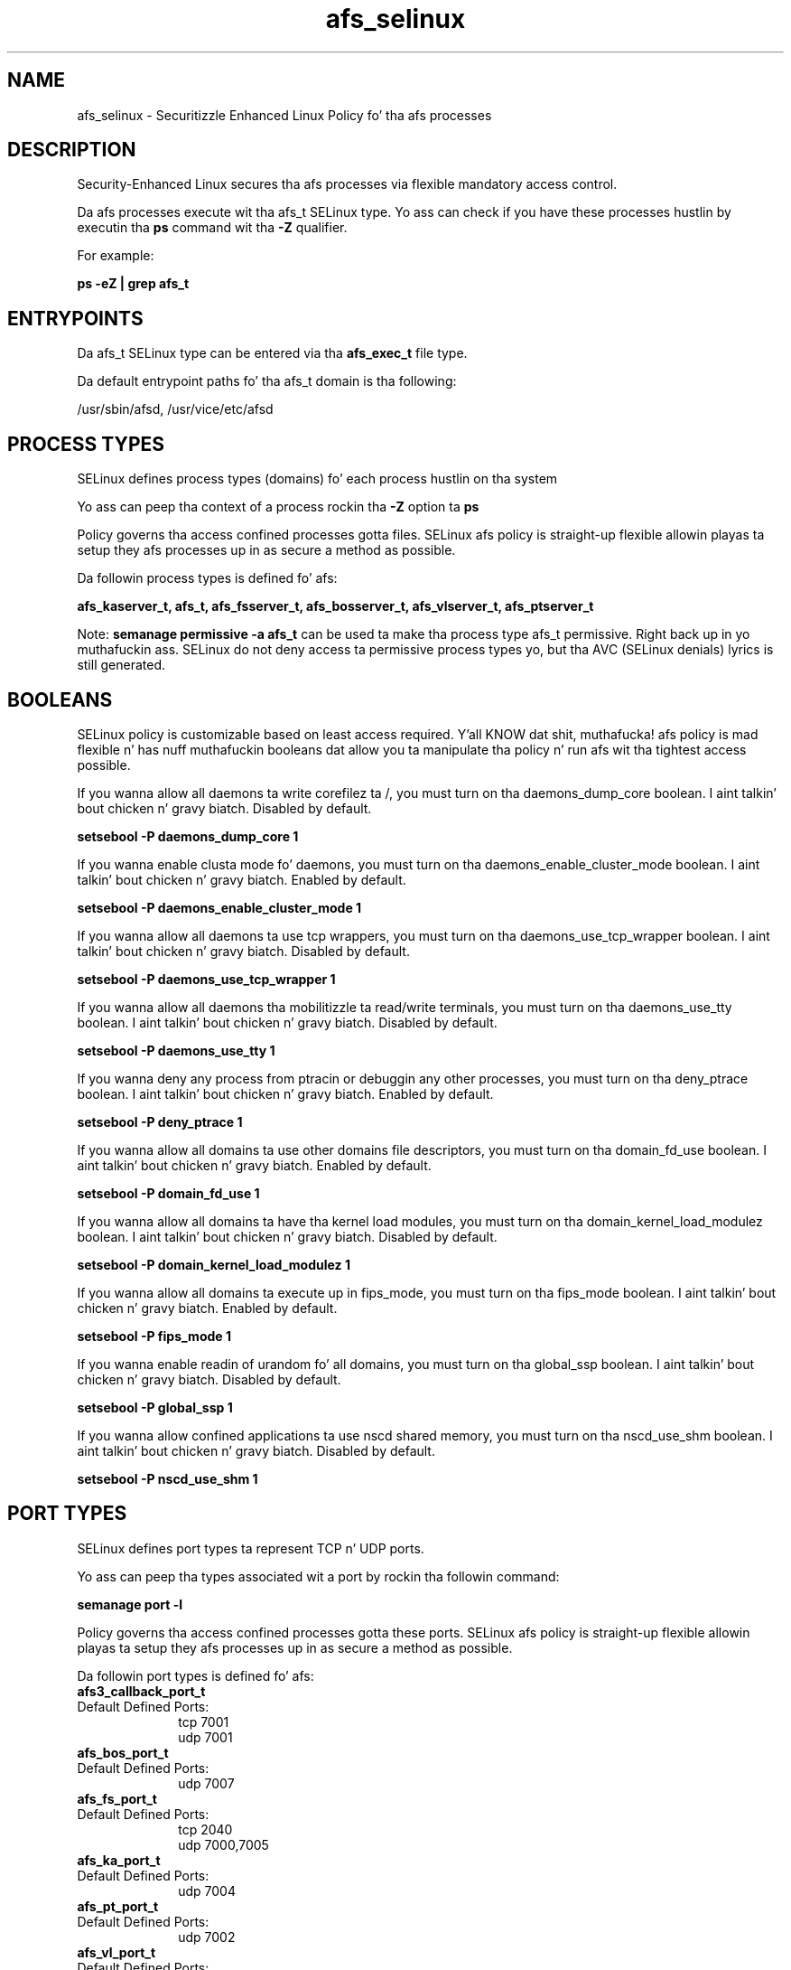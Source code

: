 .TH  "afs_selinux"  "8"  "14-12-02" "afs" "SELinux Policy afs"
.SH "NAME"
afs_selinux \- Securitizzle Enhanced Linux Policy fo' tha afs processes
.SH "DESCRIPTION"

Security-Enhanced Linux secures tha afs processes via flexible mandatory access control.

Da afs processes execute wit tha afs_t SELinux type. Yo ass can check if you have these processes hustlin by executin tha \fBps\fP command wit tha \fB\-Z\fP qualifier.

For example:

.B ps -eZ | grep afs_t


.SH "ENTRYPOINTS"

Da afs_t SELinux type can be entered via tha \fBafs_exec_t\fP file type.

Da default entrypoint paths fo' tha afs_t domain is tha following:

/usr/sbin/afsd, /usr/vice/etc/afsd
.SH PROCESS TYPES
SELinux defines process types (domains) fo' each process hustlin on tha system
.PP
Yo ass can peep tha context of a process rockin tha \fB\-Z\fP option ta \fBps\bP
.PP
Policy governs tha access confined processes gotta files.
SELinux afs policy is straight-up flexible allowin playas ta setup they afs processes up in as secure a method as possible.
.PP
Da followin process types is defined fo' afs:

.EX
.B afs_kaserver_t, afs_t, afs_fsserver_t, afs_bosserver_t, afs_vlserver_t, afs_ptserver_t
.EE
.PP
Note:
.B semanage permissive -a afs_t
can be used ta make tha process type afs_t permissive. Right back up in yo muthafuckin ass. SELinux do not deny access ta permissive process types yo, but tha AVC (SELinux denials) lyrics is still generated.

.SH BOOLEANS
SELinux policy is customizable based on least access required. Y'all KNOW dat shit, muthafucka!  afs policy is mad flexible n' has nuff muthafuckin booleans dat allow you ta manipulate tha policy n' run afs wit tha tightest access possible.


.PP
If you wanna allow all daemons ta write corefilez ta /, you must turn on tha daemons_dump_core boolean. I aint talkin' bout chicken n' gravy biatch. Disabled by default.

.EX
.B setsebool -P daemons_dump_core 1

.EE

.PP
If you wanna enable clusta mode fo' daemons, you must turn on tha daemons_enable_cluster_mode boolean. I aint talkin' bout chicken n' gravy biatch. Enabled by default.

.EX
.B setsebool -P daemons_enable_cluster_mode 1

.EE

.PP
If you wanna allow all daemons ta use tcp wrappers, you must turn on tha daemons_use_tcp_wrapper boolean. I aint talkin' bout chicken n' gravy biatch. Disabled by default.

.EX
.B setsebool -P daemons_use_tcp_wrapper 1

.EE

.PP
If you wanna allow all daemons tha mobilitizzle ta read/write terminals, you must turn on tha daemons_use_tty boolean. I aint talkin' bout chicken n' gravy biatch. Disabled by default.

.EX
.B setsebool -P daemons_use_tty 1

.EE

.PP
If you wanna deny any process from ptracin or debuggin any other processes, you must turn on tha deny_ptrace boolean. I aint talkin' bout chicken n' gravy biatch. Enabled by default.

.EX
.B setsebool -P deny_ptrace 1

.EE

.PP
If you wanna allow all domains ta use other domains file descriptors, you must turn on tha domain_fd_use boolean. I aint talkin' bout chicken n' gravy biatch. Enabled by default.

.EX
.B setsebool -P domain_fd_use 1

.EE

.PP
If you wanna allow all domains ta have tha kernel load modules, you must turn on tha domain_kernel_load_modulez boolean. I aint talkin' bout chicken n' gravy biatch. Disabled by default.

.EX
.B setsebool -P domain_kernel_load_modulez 1

.EE

.PP
If you wanna allow all domains ta execute up in fips_mode, you must turn on tha fips_mode boolean. I aint talkin' bout chicken n' gravy biatch. Enabled by default.

.EX
.B setsebool -P fips_mode 1

.EE

.PP
If you wanna enable readin of urandom fo' all domains, you must turn on tha global_ssp boolean. I aint talkin' bout chicken n' gravy biatch. Disabled by default.

.EX
.B setsebool -P global_ssp 1

.EE

.PP
If you wanna allow confined applications ta use nscd shared memory, you must turn on tha nscd_use_shm boolean. I aint talkin' bout chicken n' gravy biatch. Disabled by default.

.EX
.B setsebool -P nscd_use_shm 1

.EE

.SH PORT TYPES
SELinux defines port types ta represent TCP n' UDP ports.
.PP
Yo ass can peep tha types associated wit a port by rockin tha followin command:

.B semanage port -l

.PP
Policy governs tha access confined processes gotta these ports.
SELinux afs policy is straight-up flexible allowin playas ta setup they afs processes up in as secure a method as possible.
.PP
Da followin port types is defined fo' afs:

.EX
.TP 5
.B afs3_callback_port_t
.TP 10
.EE


Default Defined Ports:
tcp 7001
.EE
udp 7001
.EE

.EX
.TP 5
.B afs_bos_port_t
.TP 10
.EE


Default Defined Ports:
udp 7007
.EE

.EX
.TP 5
.B afs_fs_port_t
.TP 10
.EE


Default Defined Ports:
tcp 2040
.EE
udp 7000,7005
.EE

.EX
.TP 5
.B afs_ka_port_t
.TP 10
.EE


Default Defined Ports:
udp 7004
.EE

.EX
.TP 5
.B afs_pt_port_t
.TP 10
.EE


Default Defined Ports:
udp 7002
.EE

.EX
.TP 5
.B afs_vl_port_t
.TP 10
.EE


Default Defined Ports:
udp 7003
.EE
.SH "MANAGED FILES"

Da SELinux process type afs_t can manage filez labeled wit tha followin file types.  Da paths listed is tha default paths fo' these file types.  Note tha processes UID still need ta have DAC permissions.

.br
.B afs_cache_t

	/var/cache/(open)?afs(/.*)?
.br
	/usr/vice/cache(/.*)?
.br

.br
.B cluster_conf_t

	/etc/cluster(/.*)?
.br

.br
.B cluster_var_lib_t

	/var/lib/pcsd(/.*)?
.br
	/var/lib/cluster(/.*)?
.br
	/var/lib/openais(/.*)?
.br
	/var/lib/pengine(/.*)?
.br
	/var/lib/corosync(/.*)?
.br
	/usr/lib/heartbeat(/.*)?
.br
	/var/lib/heartbeat(/.*)?
.br
	/var/lib/pacemaker(/.*)?
.br

.br
.B cluster_var_run_t

	/var/run/crm(/.*)?
.br
	/var/run/cman_.*
.br
	/var/run/rsctmp(/.*)?
.br
	/var/run/aisexec.*
.br
	/var/run/heartbeat(/.*)?
.br
	/var/run/cpglockd\.pid
.br
	/var/run/corosync\.pid
.br
	/var/run/rgmanager\.pid
.br
	/var/run/cluster/rgmanager\.sk
.br

.br
.B etc_runtime_t

	/[^/]+
.br
	/etc/mtab.*
.br
	/etc/blkid(/.*)?
.br
	/etc/nologin.*
.br
	/etc/\.fstab\.hal\..+
.br
	/halt
.br
	/fastboot
.br
	/poweroff
.br
	/etc/cmtab
.br
	/forcefsck
.br
	/\.autofsck
.br
	/\.suspended
.br
	/fsckoptions
.br
	/etc/\.updated
.br
	/var/\.updated
.br
	/\.autorelabel
.br
	/etc/securetty
.br
	/etc/nohotplug
.br
	/etc/killpower
.br
	/etc/ioctl\.save
.br
	/etc/fstab\.REVOKE
.br
	/etc/network/ifstate
.br
	/etc/sysconfig/hwconf
.br
	/etc/ptal/ptal-printd-like
.br
	/etc/sysconfig/iptables\.save
.br
	/etc/xorg\.conf\.d/00-system-setup-keyboard\.conf
.br
	/etc/X11/xorg\.conf\.d/00-system-setup-keyboard\.conf
.br

.br
.B root_t

	/
.br
	/initrd
.br

.br
.B unlabeled_t


.SH FILE CONTEXTS
SELinux requires filez ta have a extended attribute ta define tha file type.
.PP
Yo ass can peep tha context of a gangbangin' file rockin tha \fB\-Z\fP option ta \fBls\bP
.PP
Policy governs tha access confined processes gotta these files.
SELinux afs policy is straight-up flexible allowin playas ta setup they afs processes up in as secure a method as possible.
.PP

.PP
.B STANDARD FILE CONTEXT

SELinux defines tha file context types fo' tha afs, if you wanted to
store filez wit these types up in a gangbangin' finger-lickin' diffent paths, you need ta execute tha semanage command ta sepecify alternate labelin n' then use restorecon ta put tha labels on disk.

.B semanage fcontext -a -t afs_bosserver_exec_t '/srv/afs/content(/.*)?'
.br
.B restorecon -R -v /srv/myafs_content

Note: SELinux often uses regular expressions ta specify labels dat match multiple files.

.I Da followin file types is defined fo' afs:


.EX
.PP
.B afs_bosserver_exec_t
.EE

- Set filez wit tha afs_bosserver_exec_t type, if you wanna transizzle a executable ta tha afs_bosserver_t domain.

.br
.TP 5
Paths:
/usr/sbin/bosserver, /usr/afs/bin/bosserver

.EX
.PP
.B afs_cache_t
.EE

- Set filez wit tha afs_cache_t type, if you wanna store tha filez under tha /var/cache directory.

.br
.TP 5
Paths:
/var/cache/(open)?afs(/.*)?, /usr/vice/cache(/.*)?

.EX
.PP
.B afs_config_t
.EE

- Set filez wit tha afs_config_t type, if you wanna treat tha filez as afs configuration data, probably stored under tha /etc directory.

.br
.TP 5
Paths:
/etc/(open)?afs(/.*)?, /usr/afs/etc(/.*)?, /usr/afs/local(/.*)?

.EX
.PP
.B afs_dbdir_t
.EE

- Set filez wit tha afs_dbdir_t type, if you wanna treat tha filez as afs dbdir data.


.EX
.PP
.B afs_exec_t
.EE

- Set filez wit tha afs_exec_t type, if you wanna transizzle a executable ta tha afs_t domain.

.br
.TP 5
Paths:
/usr/sbin/afsd, /usr/vice/etc/afsd

.EX
.PP
.B afs_files_t
.EE

- Set filez wit tha afs_files_t type, if you wanna treat tha filez as afs content.

.br
.TP 5
Paths:
/vicepa, /vicepb, /vicepc

.EX
.PP
.B afs_fsserver_exec_t
.EE

- Set filez wit tha afs_fsserver_exec_t type, if you wanna transizzle a executable ta tha afs_fsserver_t domain.

.br
.TP 5
Paths:
/usr/afs/bin/salvager, /usr/afs/bin/volserver, /usr/afs/bin/fileserver, /usr/libexec/openafs/salvager, /usr/libexec/openafs/volserver, /usr/libexec/openafs/fileserver

.EX
.PP
.B afs_initrc_exec_t
.EE

- Set filez wit tha afs_initrc_exec_t type, if you wanna transizzle a executable ta tha afs_initrc_t domain.

.br
.TP 5
Paths:
/etc/rc\.d/init\.d/(open)?afs, /etc/rc\.d/init\.d/openafs-client

.EX
.PP
.B afs_ka_db_t
.EE

- Set filez wit tha afs_ka_db_t type, if you wanna treat tha filez as afs ka database content.


.EX
.PP
.B afs_kaserver_exec_t
.EE

- Set filez wit tha afs_kaserver_exec_t type, if you wanna transizzle a executable ta tha afs_kaserver_t domain.

.br
.TP 5
Paths:
/usr/afs/bin/kaserver, /usr/libexec/openafs/kaserver

.EX
.PP
.B afs_logfile_t
.EE

- Set filez wit tha afs_logfile_t type, if you wanna treat tha filez as afs logfile data.


.EX
.PP
.B afs_pt_db_t
.EE

- Set filez wit tha afs_pt_db_t type, if you wanna treat tha filez as afs pt database content.


.EX
.PP
.B afs_ptserver_exec_t
.EE

- Set filez wit tha afs_ptserver_exec_t type, if you wanna transizzle a executable ta tha afs_ptserver_t domain.

.br
.TP 5
Paths:
/usr/afs/bin/ptserver, /usr/libexec/openafs/ptserver

.EX
.PP
.B afs_vl_db_t
.EE

- Set filez wit tha afs_vl_db_t type, if you wanna treat tha filez as afs vl database content.


.EX
.PP
.B afs_vlserver_exec_t
.EE

- Set filez wit tha afs_vlserver_exec_t type, if you wanna transizzle a executable ta tha afs_vlserver_t domain.

.br
.TP 5
Paths:
/usr/afs/bin/vlserver, /usr/libexec/openafs/vlserver

.PP
Note: File context can be temporarily modified wit tha chcon command. Y'all KNOW dat shit, muthafucka!  If you wanna permanently chizzle tha file context you need ta use the
.B semanage fcontext
command. Y'all KNOW dat shit, muthafucka!  This will modify tha SELinux labelin database.  Yo ass will need ta use
.B restorecon
to apply tha labels.

.SH "COMMANDS"
.B semanage fcontext
can also be used ta manipulate default file context mappings.
.PP
.B semanage permissive
can also be used ta manipulate whether or not a process type is permissive.
.PP
.B semanage module
can also be used ta enable/disable/install/remove policy modules.

.B semanage port
can also be used ta manipulate tha port definitions

.B semanage boolean
can also be used ta manipulate tha booleans

.PP
.B system-config-selinux
is a GUI tool available ta customize SELinux policy settings.

.SH AUTHOR
This manual page was auto-generated using
.B "sepolicy manpage".

.SH "SEE ALSO"
selinux(8), afs(8), semanage(8), restorecon(8), chcon(1), sepolicy(8)
, setsebool(8), afs_bosserver_selinux(8), afs_bosserver_selinux(8), afs_fsserver_selinux(8), afs_fsserver_selinux(8), afs_kaserver_selinux(8), afs_kaserver_selinux(8), afs_ptserver_selinux(8), afs_ptserver_selinux(8), afs_vlserver_selinux(8), afs_vlserver_selinux(8)</textarea>

<div id="button">
<br/>
<input type="submit" name="translate" value="Tranzizzle Dis Shiznit" />
</div>

</form> 

</div>

<div id="space3"></div>
<div id="disclaimer"><h2>Use this to translate your words into gangsta</h2>
<h2>Click <a href="more.html">here</a> to learn more about Gizoogle</h2></div>

</body>
</html>
